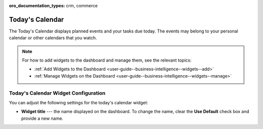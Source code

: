 .. _user-guide--business-intelligence--widgets--todays-calendar:

:oro_documentation_types: crm, commerce

Today's Calendar
----------------

The Today's Calendar displays planned events and your tasks due today. The events may belong to your personal calendar or other calendars that you watch.

.. image:: /user/img/dashboards/calendar.png

.. note:: For how to add widgets to the dashboard and manage them, see the relevant topics:

      * :ref:`Add Widgets to the Dashboard <user-guide--business-intelligence--widgets--add>`
      * :ref:`Manage Widgets on the Dashboard <user-guide--business-intelligence--widgets--manage>`


Today's Calendar Widget Configuration
^^^^^^^^^^^^^^^^^^^^^^^^^^^^^^^^^^^^^

You can adjust the following settings for the today's calendar widget:

* **Widget title** --- the name displayed on the dashboard. To change the name, clear the **Use Default** check box and provide a new name.

.. image:: /user/img/dashboards/calendar_config.png

